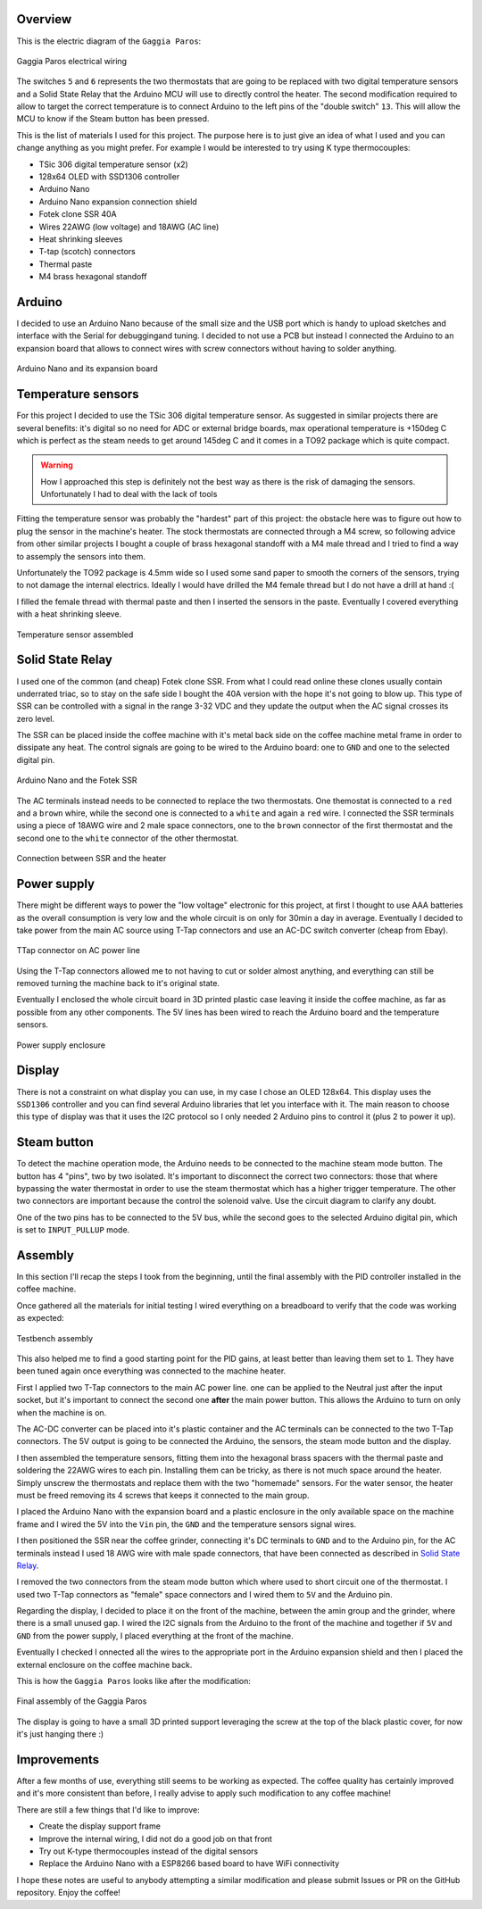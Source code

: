 Overview
********

This is the electric diagram of the ``Gaggia Paros``:

.. figure:: schematics/gaggia_paros_wiring.png
    :align: center
    :alt: Gaggia Paros electrical wiring

    Gaggia Paros electrical wiring

The switches ``5`` and ``6`` represents the two thermostats that are going to be replaced
with two digital temperature sensors and a Solid State Relay that the Arduino MCU will
use to directly control the heater.
The second modification required to allow to target the correct temperature is to
connect Arduino to the left pins of the "double switch" ``13``. This will allow the MCU
to know if the Steam button has been pressed.

This is the list of materials I used for this project. The purpose here is to just give
an idea of what I used and you can change anything as you might prefer. For example I
would be interested to try using K type thermocouples:

* TSic 306 digital temperature sensor (x2)
* 128x64 OLED with SSD1306 controller
* Arduino Nano
* Arduino Nano expansion connection shield
* Fotek clone SSR 40A
* Wires 22AWG (low voltage) and 18AWG (AC line)
* Heat shrinking sleeves
* T-tap (scotch) connectors
* Thermal paste
* M4 brass hexagonal standoff

Arduino
*******

I decided to use an Arduino Nano because of the small size and the USB port which
is handy to upload sketches and interface with the Serial for debuggingand tuning.
I decided to not use a PCB but instead I connected the Arduino to an expansion board that
allows to connect wires with screw connectors without having to solder anything.

.. figure:: images/arduino_nano.jpg
    :align: center
    :alt: Arduino Nano and its expansion board

    Arduino Nano and its expansion board

Temperature sensors
*******************

For this project I decided to use the TSic 306 digital temperature sensor. As suggested
in similar projects there are several benefits: it's digital so no need for ADC or
external bridge boards, max operational temperature is +150deg C which is perfect as the
steam needs to get around 145deg C and it comes in a TO92 package which is quite compact.

.. warning:: How I approached this step is definitely not the best way as there is
   the risk of damaging the sensors. Unfortunately I had to deal with the lack of tools

Fitting the temperature sensor was probably the "hardest" part of this project: the
obstacle here was to figure out how to plug the sensor in the machine's heater. The
stock thermostats are connected through a M4 screw, so following advice from other
similar projects I bought a couple of brass hexagonal standoff with a M4 male thread and
I tried to find a way to assemply the sensors into them.

Unfortunately the TO92 package is 4.5mm wide so I used some sand paper to smooth the
corners of the sensors, trying to not damage the internal electrics. Ideally I would
have drilled the M4 female thread but I do not have a drill at hand :(

I filled the female thread with thermal paste and then I inserted the sensors in the
paste. Eventually I covered everything with a heat shrinking sleeve.

.. figure:: images/temp_sensor_assembled.jpg
    :align: center
    :alt: Temperature sensor assembled

    Temperature sensor assembled

Solid State Relay
*****************

I used one of the common (and cheap) Fotek clone SSR. From what I could read online
these clones usually contain underrated triac, so to stay on the safe side I bought the
40A version with the hope it's not going to blow up.
This type of SSR can be controlled with a signal in the range 3-32 VDC and they update
the output when the AC signal crosses its zero level.

The SSR can be placed inside the coffee machine with it's metal back side on the coffee
machine metal frame in order to dissipate any heat. The control signals are going to be
wired to the Arduino board: one to ``GND`` and one to the selected digital pin.

.. figure:: images/arduino_and_ssr.jpg
    :align: center
    :alt: Arduino Nano and the Fotek SSR

    Arduino Nano and the Fotek SSR

The AC terminals instead needs to be connected to replace the two thermostats. One
themostat is connected to a ``red`` and a ``brown`` whire, while the second one is
connected to a ``white`` and again a ``red`` wire. I connected the SSR terminals using
a piece of 18AWG wire and 2 male space connectors, one to the ``brown`` connector
of the first thermostat and the second one to the ``white`` connector of the other
thermostat.

.. figure:: images/ssr_connector.jpg
    :align: center
    :alt: Connection between SSR and the heater

    Connection between SSR and the heater

Power supply
************

There might be different ways to power the "low voltage" electronic for this project,
at first I thought to use AAA batteries as the overall consumption is very low and the
whole circuit is on only for 30min a day in average.
Eventually I decided to take power from the main AC source using T-Tap connectors and use
an AC-DC switch converter (cheap from Ebay).

.. figure:: images/ttap_connector.jpg
    :align: center
    :alt: TTap connector on AC power line

    TTap connector on AC power line

Using the T-Tap connectors allowed me to not having to cut or solder almost anything, and
everything can still be removed turning the machine back to it's original state.

Eventually I enclosed the whole circuit board in 3D printed plastic case leaving it inside
the coffee machine, as far as possible from any other components. The 5V lines has been
wired to reach the Arduino board and the temperature sensors.

.. figure:: images/power_supply.jpg
    :align: center
    :alt: Power supply enclosure

    Power supply enclosure

Display
*******

There is not a constraint on what display you can use, in my case I chose an OLED 128x64.
This display uses the ``SSD1306`` controller and you can find several Arduino libraries
that let you interface with it.
The main reason to choose this type of display was that it uses the I2C protocol so I
only needed 2 Arduino pins to control it (plus 2 to power it up).

Steam button
************

To detect the machine operation mode, the Arduino needs to be connected to the machine
steam mode button. The button has 4 "pins", two by two isolated. It's important to
disconnect the correct two connectors: those that where bypassing the water thermostat
in order to use the steam thermostat which has a higher trigger temperature. The other
two connectors are important because the control the solenoid valve. Use the circuit
diagram to clarify any doubt.

One of the two pins has to be connected to the 5V bus, while the second goes to the
selected Arduino digital pin, which is set to ``INPUT_PULLUP`` mode.

Assembly
********

In this section I'll recap the steps I took from the beginning, until the final
assembly with the PID controller installed in the coffee machine.

Once gathered all the materials for initial testing I wired everything on a breadboard
to verify that the code was working as expected:

.. figure:: images/testbench01.jpg
    :align: center
    :alt: Testbench assembly

    Testbench assembly

This also helped me to find a good starting point for the PID gains, at least better than
leaving them set to ``1``. They have been tuned again once everything was connected to the
machine heater.

First I applied two T-Tap connectors to the main AC power line. one can be applied
to the Neutral just after the input socket, but it's important to connect the second one
**after** the main power button. This allows the Arduino to turn on only when the machine
is on.

The AC-DC converter can be placed into it's plastic container and the AC terminals can
be connected to the two T-Tap connectors. The 5V output is going to be connected the
Arduino, the sensors, the steam mode button and the display.

I then assembled the temperature sensors, fitting them into the hexagonal brass spacers
with the thermal paste and soldering the 22AWG wires to each pin.
Installing them can be tricky, as there is not much space around the heater. Simply
unscrew the thermostats and replace them with the two "homemade" sensors. For the water
sensor, the heater must be freed removing its 4 screws that keeps it connected to the
main group.

I placed the Arduino Nano with the expansion board and a plastic enclosure in the only
available space on the machine frame and I wired the 5V into the ``Vin`` pin, the ``GND``
and the temperature sensors signal wires.

I then positioned the SSR near the coffee grinder, connecting it's DC terminals to ``GND``
and to the Arduino pin, for the AC terminals instead I used 18 AWG wire with male
spade connectors, that have been connected as described in `Solid State Relay`_.

I removed the two connectors from the steam mode button which where used to short circuit
one of the thermostat. I used two T-Tap connectors as "female" space connectors and I
wired them to ``5V`` and the Arduino pin.

Regarding the display, I decided to place it on the front of the machine, between
the amin group and the grinder, where there is a small unused gap. I wired the I2C
signals from the Arduino to the front of the machine and together if ``5V`` and ``GND``
from the power supply, I placed everything at the front of the machine.

Eventually I checked I onnected all the wires to the appropriate port in the Arduino
expansion shield and then I placed the external enclosure on the coffee machine back.

This is how the ``Gaggia Paros`` looks like after the modification:

.. figure:: images/final_mod.jpg
    :align: center
    :alt: Final assembly of the Gaggia Paros

    Final assembly of the Gaggia Paros

The display is going to have a small 3D printed support leveraging the screw at the top
of the black plastic cover, for now it's just hanging there :)

Improvements
************

After a few months of use, everything still seems to be working as expected. The coffee
quality has certainly improved and it's more consistent than before, I really advise
to apply such modification to any coffee machine!

There are still a few things that I'd like to improve:

- Create the display support frame
- Improve the internal wiring, I did not do a good job on that front
- Try out K-type thermocouples instead of the digital sensors
- Replace the Arduino Nano with a ESP8266 based board to have WiFi connectivity

I hope these notes are useful to anybody attempting a similar modification and please
submit Issues or PR on the GitHub repository.
Enjoy the coffee!
